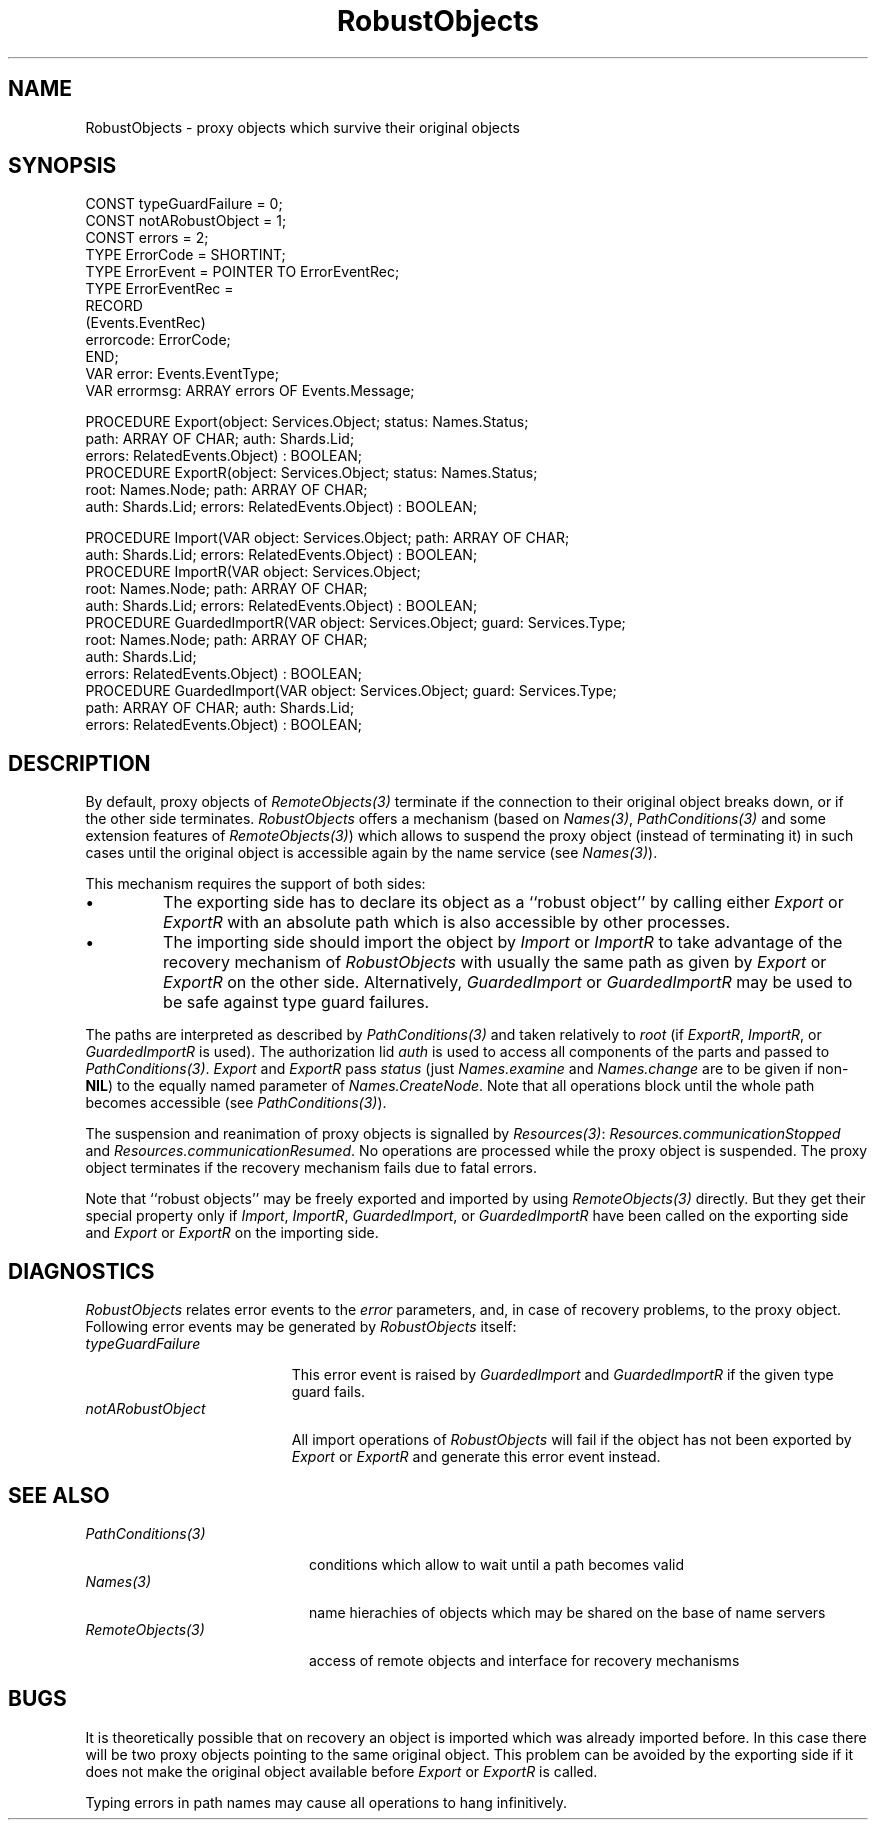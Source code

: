 .\" ---------------------------------------------------------------------------
.\" Ulm's Oberon System Documentation
.\" Copyright (C) 1989-1995 by University of Ulm, SAI, D-89069 Ulm, Germany
.\" ---------------------------------------------------------------------------
.\"    Permission is granted to make and distribute verbatim copies of this
.\" manual provided the copyright notice and this permission notice are
.\" preserved on all copies.
.\" 
.\"    Permission is granted to copy and distribute modified versions of
.\" this manual under the conditions for verbatim copying, provided also
.\" that the sections entitled "GNU General Public License" and "Protect
.\" Your Freedom--Fight `Look And Feel'" are included exactly as in the
.\" original, and provided that the entire resulting derived work is
.\" distributed under the terms of a permission notice identical to this
.\" one.
.\" 
.\"    Permission is granted to copy and distribute translations of this
.\" manual into another language, under the above conditions for modified
.\" versions, except that the sections entitled "GNU General Public
.\" License" and "Protect Your Freedom--Fight `Look And Feel'", and this
.\" permission notice, may be included in translations approved by the Free
.\" Software Foundation instead of in the original English.
.\" ---------------------------------------------------------------------------
.de Pg
.nf
.ie t \{\
.	sp 0.3v
.	ps 9
.	ft CW
.\}
.el .sp 1v
..
.de Pe
.ie t \{\
.	ps
.	ft P
.	sp 0.3v
.\}
.el .sp 1v
.fi
..
'\"----------------------------------------------------------------------------
.de Tb
.br
.nr Tw \w'\\$1MMM'
.in +\\n(Twu
..
.de Te
.in -\\n(Twu
..
.de Tp
.br
.ne 2v
.in -\\n(Twu
\fI\\$1\fP
.br
.in +\\n(Twu
.sp -1
..
'\"----------------------------------------------------------------------------
'\" Is [prefix]
'\" Ic capability
'\" If procname params [rtype]
'\" Ef
'\"----------------------------------------------------------------------------
.de Is
.br
.ie \\n(.$=1 .ds iS \\$1
.el .ds iS "
.nr I1 5
.nr I2 5
.in +\\n(I1
..
.de Ic
.sp .3
.in -\\n(I1
.nr I1 5
.nr I2 2
.in +\\n(I1
.ti -\\n(I1
If
\.I \\$1
\.B IN
\.IR caps :
.br
..
.de If
.ne 3v
.sp 0.3
.ti -\\n(I2
.ie \\n(.$=3 \fI\\$1\fP: \fBPROCEDURE\fP(\\*(iS\\$2) : \\$3;
.el \fI\\$1\fP: \fBPROCEDURE\fP(\\*(iS\\$2);
.br
..
.de Ef
.in -\\n(I1
.sp 0.3
..
'\"----------------------------------------------------------------------------
'\"	Strings - made in Ulm (tm 8/87)
'\"
'\"				troff or new nroff
'ds A \(:A
'ds O \(:O
'ds U \(:U
'ds a \(:a
'ds o \(:o
'ds u \(:u
'ds s \(ss
'\"
'\"     international character support
.ds ' \h'\w'e'u*4/10'\z\(aa\h'-\w'e'u*4/10'
.ds ` \h'\w'e'u*4/10'\z\(ga\h'-\w'e'u*4/10'
.ds : \v'-0.6m'\h'(1u-(\\n(.fu%2u))*0.13m+0.06m'\z.\h'0.2m'\z.\h'-((1u-(\\n(.fu%2u))*0.13m+0.26m)'\v'0.6m'
.ds ^ \\k:\h'-\\n(.fu+1u/2u*2u+\\n(.fu-1u*0.13m+0.06m'\z^\h'|\\n:u'
.ds ~ \\k:\h'-\\n(.fu+1u/2u*2u+\\n(.fu-1u*0.13m+0.06m'\z~\h'|\\n:u'
.ds C \\k:\\h'+\\w'e'u/4u'\\v'-0.6m'\\s6v\\s0\\v'0.6m'\\h'|\\n:u'
.ds v \\k:\(ah\\h'|\\n:u'
.ds , \\k:\\h'\\w'c'u*0.4u'\\z,\\h'|\\n:u'
'\"----------------------------------------------------------------------------
.ie t .ds St "\v'.3m'\s+2*\s-2\v'-.3m'
.el .ds St *
.de cC
.IP "\fB\\$1\fP"
..
'\"----------------------------------------------------------------------------
.de Op
.TP
.SM
.ie \\n(.$=2 .BI (+|\-)\\$1 " \\$2"
.el .B (+|\-)\\$1
..
.de Mo
.TP
.SM
.BI \\$1 " \\$2"
..
'\"----------------------------------------------------------------------------
.TH RobustObjects 3 "Last change: 15 February 2002" "Release 0.5" "Ulm's Oberon System"
.SH NAME
RobustObjects \- proxy objects which survive their original objects
.SH SYNOPSIS
.Pg
CONST typeGuardFailure = 0;
CONST notARobustObject = 1;
CONST errors = 2;
.sp 0.3
TYPE ErrorCode = SHORTINT;
TYPE ErrorEvent = POINTER TO ErrorEventRec;
TYPE ErrorEventRec =
   RECORD
      (Events.EventRec)
      errorcode: ErrorCode;
   END;
.sp 0.3
VAR error: Events.EventType;
VAR errormsg: ARRAY errors OF Events.Message;
.sp 0.7
PROCEDURE Export(object: Services.Object; status: Names.Status;
                 path: ARRAY OF CHAR; auth: Shards.Lid;
                 errors: RelatedEvents.Object) : BOOLEAN;
PROCEDURE ExportR(object: Services.Object; status: Names.Status;
                  root: Names.Node; path: ARRAY OF CHAR;
                  auth: Shards.Lid; errors: RelatedEvents.Object) : BOOLEAN;
.sp 0.7
PROCEDURE Import(VAR object: Services.Object; path: ARRAY OF CHAR;
                 auth: Shards.Lid; errors: RelatedEvents.Object) : BOOLEAN;
PROCEDURE ImportR(VAR object: Services.Object;
                  root: Names.Node; path: ARRAY OF CHAR;
                  auth: Shards.Lid; errors: RelatedEvents.Object) : BOOLEAN;
PROCEDURE GuardedImportR(VAR object: Services.Object; guard: Services.Type;
                         root: Names.Node; path: ARRAY OF CHAR;
                         auth: Shards.Lid;
                         errors: RelatedEvents.Object) : BOOLEAN;
PROCEDURE GuardedImport(VAR object: Services.Object; guard: Services.Type;
                        path: ARRAY OF CHAR; auth: Shards.Lid;
                        errors: RelatedEvents.Object) : BOOLEAN;
.Pe
.SH DESCRIPTION
By default, proxy objects of \fIRemoteObjects(3)\fP terminate if the
connection to their original object breaks down, or if the other
side terminates.
.I RobustObjects
offers a mechanism (based on \fINames(3)\fP,
\fIPathConditions(3)\fP and some extension features of \fIRemoteObjects(3)\fP)
which allows to suspend the proxy object (instead of terminating it)
in such cases until the original object is accessible again
by the name service (see \fINames(3)\fP).
.PP
This mechanism requires the support of both sides:
.IP \(bu
The exporting side has to declare its object as a ``robust object''
by calling either \fIExport\fP or \fIExportR\fP with an absolute
path which is also accessible by other processes.
.IP \(bu
The importing side should import the object by \fIImport\fP
or \fIImportR\fP to take advantage of the recovery mechanism
of \fIRobustObjects\fP with usually the same path as given
by \fIExport\fP or \fIExportR\fP on the other side.
Alternatively, \fIGuardedImport\fP or \fIGuardedImportR\fP
may be used to be safe against type guard failures.
.PP
The paths are interpreted as described by \fIPathConditions(3)\fP
and taken relatively to \fIroot\fP (if \fIExportR\fP, \fIImportR\fP,
or \fIGuardedImportR\fP is used).
The authorization lid \fIauth\fP is used to access all components
of the parts and passed to \fIPathConditions(3)\fP.
\fIExport\fP and \fIExportR\fP pass \fIstatus\fP
(just \fINames.examine\fP and \fINames.change\fP are
to be given if non-\fBNIL\fP)
to the equally named parameter of \fINames.CreateNode\fP.
Note that all operations block until the whole path
becomes accessible (see \fIPathConditions(3)\fP).
.PP
The suspension and reanimation
of proxy objects is signalled by \fIResources(3)\fP:
\fIResources.communicationStopped\fP and
\fIResources.communicationResumed\fP.
No operations are processed while the proxy object is suspended.
The proxy object terminates
if the recovery mechanism fails due to fatal errors.
.PP
Note that ``robust objects'' may be freely exported and
imported by using \fIRemoteObjects(3)\fP directly.
But they get their special property only if \fIImport\fP,
\fIImportR\fP, \fIGuardedImport\fP, or \fIGuardedImportR\fP
have been called on the exporting side
and \fIExport\fP or \fIExportR\fP on the importing side.
.SH DIAGNOSTICS
.I RobustObjects
relates error events to the \fIerror\fP
parameters, and, in case of recovery problems, to the proxy object.
Following error events may be generated by \fIRobustObjects\fP itself:
.Tb typeGuardFailure
.Tp typeGuardFailure
This error event is raised by \fIGuardedImport\fP and \fIGuardedImportR\fP
if the given type guard fails.
.Tp notARobustObject
All import operations of \fIRobustObjects\fP will fail if
the object has not been exported by \fIExport\fP or \fIExportR\fP
and generate this error event instead.
.Te
.SH "SEE ALSO"
.Tb PathConditions(3)
.Tp PathConditions(3)
conditions which allow to wait until a path becomes valid
.Tp Names(3)
name hierachies of objects which may be shared on
the base of name servers
.Tp RemoteObjects(3)
access of remote objects and interface for recovery mechanisms
.Te
.SH BUGS
It is theoretically possible that on recovery an object is imported
which was already imported before.
In this case there will be two proxy objects pointing to the
same original object.
This problem can be avoided by the exporting side if it does
not make the original object available before
\fIExport\fP or \fIExportR\fP is called.
.PP
Typing errors in path names may cause all operations to
hang infinitively.
.\" ---------------------------------------------------------------------------
.\" $Id: RobustObjects.3,v 1.3 2002/02/15 05:34:31 borchert Exp $
.\" ---------------------------------------------------------------------------
.\" $Log: RobustObjects.3,v $
.\" Revision 1.3  2002/02/15 05:34:31  borchert
.\" typos fixed
.\"
.\" Revision 1.2  1996/11/14 08:13:16  borchert
.\" - LongLivingObjects renamed to RobustObjects
.\" - error events and guarded imports added
.\"
.\" Revision 1.1  1995/12/30  21:09:16  borchert
.\" Initial revision
.\"
.\" ---------------------------------------------------------------------------
